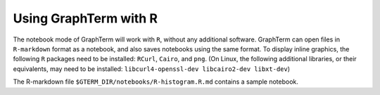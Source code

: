 *********************************************************************************
 Using GraphTerm with R
*********************************************************************************

.. index:: R

The notebook mode of GraphTerm will work with ``R``, without any
additional software. GraphTerm can open files in ``R-markdown`` format
as a notebook, and also saves notebooks using the same format.
To display inline graphics, the following ``R`` packages need to be
installed: ``RCurl``, ``Cairo``, and ``png``.
(On Linux, the following additional libraries, or their equivalents,
may need to be installed: ``libcurl4-openssl-dev libcairo2-dev
libxt-dev``)

The R-markdown file ``$GTERM_DIR/notebooks/R-histogram.R.md`` contains
a sample notebook.
